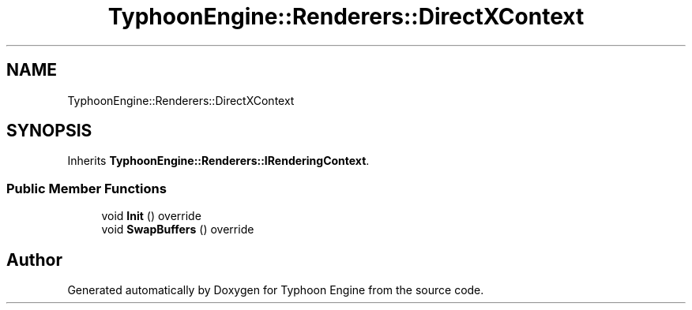 .TH "TyphoonEngine::Renderers::DirectXContext" 3 "Sat Jul 20 2019" "Version 0.1" "Typhoon Engine" \" -*- nroff -*-
.ad l
.nh
.SH NAME
TyphoonEngine::Renderers::DirectXContext
.SH SYNOPSIS
.br
.PP
.PP
Inherits \fBTyphoonEngine::Renderers::IRenderingContext\fP\&.
.SS "Public Member Functions"

.in +1c
.ti -1c
.RI "void \fBInit\fP () override"
.br
.ti -1c
.RI "void \fBSwapBuffers\fP () override"
.br
.in -1c

.SH "Author"
.PP 
Generated automatically by Doxygen for Typhoon Engine from the source code\&.
